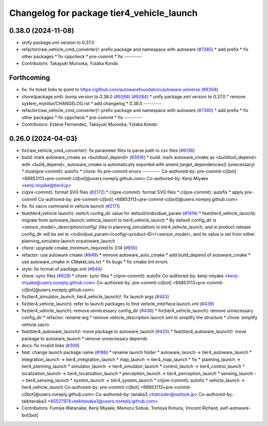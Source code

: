 ^^^^^^^^^^^^^^^^^^^^^^^^^^^^^^^^^^^^^^^^^^
Changelog for package tier4_vehicle_launch
^^^^^^^^^^^^^^^^^^^^^^^^^^^^^^^^^^^^^^^^^^

0.38.0 (2024-11-08)
-------------------
* unify package.xml version to 0.37.0
* refactor(raw_vehicle_cmd_converter)!: prefix package and namespace with autoware (`#7385 <https://github.com/autowarefoundation/autoware.universe/issues/7385>`_)
  * add prefix
  * fix other packages
  * fix cppcheck
  * pre-commit
  * fix
  ---------
* Contributors: Takayuki Murooka, Yutaka Kondo

Forthcoming
-----------
* fix: fix ticket links to point to https://github.com/autowarefoundation/autoware.universe (`#9304 <https://github.com/tier4/autoware.universe/issues/9304>`_)
* chore(package.xml): bump version to 0.38.0 (`#9266 <https://github.com/tier4/autoware.universe/issues/9266>`_) (`#9284 <https://github.com/tier4/autoware.universe/issues/9284>`_)
  * unify package.xml version to 0.37.0
  * remove system_monitor/CHANGELOG.rst
  * add changelog
  * 0.38.0
  ---------
* refactor(raw_vehicle_cmd_converter)!: prefix package and namespace with autoware (`#7385 <https://github.com/tier4/autoware.universe/issues/7385>`_)
  * add prefix
  * fix other packages
  * fix cppcheck
  * pre-commit
  * fix
  ---------
* Contributors: Esteve Fernandez, Takayuki Murooka, Yutaka Kondo

0.26.0 (2024-04-03)
-------------------
* fix(raw_vehicle_cmd_converter): fix parameter files to parse path to csv files (`#6136 <https://github.com/autowarefoundation/autoware.universe/issues/6136>`_)
* build: mark autoware_cmake as <buildtool_depend> (`#3616 <https://github.com/autowarefoundation/autoware.universe/issues/3616>`_)
  * build: mark autoware_cmake as <buildtool_depend>
  with <build_depend>, autoware_cmake is automatically exported with ament_target_dependencies() (unecessary)
  * style(pre-commit): autofix
  * chore: fix pre-commit errors
  ---------
  Co-authored-by: pre-commit-ci[bot] <66853113+pre-commit-ci[bot]@users.noreply.github.com>
  Co-authored-by: Kenji Miyake <kenji.miyake@tier4.jp>
* ci(pre-commit): format SVG files (`#2172 <https://github.com/autowarefoundation/autoware.universe/issues/2172>`_)
  * ci(pre-commit): format SVG files
  * ci(pre-commit): autofix
  * apply pre-commit
  Co-authored-by: pre-commit-ci[bot] <66853113+pre-commit-ci[bot]@users.noreply.github.com>
* fix: fix xacro command in vehicle.launch (`#2171 <https://github.com/autowarefoundation/autoware.universe/issues/2171>`_)
* feat(tier4_vehicle launch): switch config_dir value for default/individual_param (`#1416 <https://github.com/autowarefoundation/autoware.universe/issues/1416>`_)
  * feat(tier4_vehicle_launch): migrate from autoware_launch::vehicle_launch to tier4_vehicle_launch
  * By default config_dir is <sensor_model>_description/config/ (like in planning_simulation) in tier4_vehicle_launch, and in product release config_dir will be set to <individual_param>/config/<product-ID>/<sensor_model>, and its value is set from either planning_simulator.launch orautoware_launch
* chore: upgrade cmake_minimum_required to 3.14 (`#856 <https://github.com/autowarefoundation/autoware.universe/issues/856>`_)
* refactor: use autoware cmake (`#849 <https://github.com/autowarefoundation/autoware.universe/issues/849>`_)
  * remove autoware_auto_cmake
  * add build_depend of autoware_cmake
  * use autoware_cmake in CMakeLists.txt
  * fix bugs
  * fix cmake lint errors
* style: fix format of package.xml (`#844 <https://github.com/autowarefoundation/autoware.universe/issues/844>`_)
* chore: sync files (`#629 <https://github.com/autowarefoundation/autoware.universe/issues/629>`_)
  * chore: sync files
  * ci(pre-commit): autofix
  Co-authored-by: kenji-miyake <kenji-miyake@users.noreply.github.com>
  Co-authored-by: pre-commit-ci[bot] <66853113+pre-commit-ci[bot]@users.noreply.github.com>
* fix(tier4_simulator_launch, tier4_vehicle_launch)!: fix launch args (`#443 <https://github.com/autowarefoundation/autoware.universe/issues/443>`_)
* fix(tier4_vehicle_launch): refer to launch packages to find vehicle_interface.launch.xml (`#439 <https://github.com/autowarefoundation/autoware.universe/issues/439>`_)
* fix(tier4_vehicle_launch): remove unnecessary config_dir (`#436 <https://github.com/autowarefoundation/autoware.universe/issues/436>`_)
  * fix(tier4_vehicle_launch): remove unnecessary config_dir
  * refactor: rename arg
  * remove vehicle_description.launch.xml to simplify the structure
  * chore: simplify vehicle.xacro
* feat(tier4_autoware_launch)!: move package to autoware_launch (`#420 <https://github.com/autowarefoundation/autoware.universe/issues/420>`_)
  * feat(tier4_autoware_launch)!: move package to autoware_launch
  * remove unnecessary depends
* docs: fix invalid links (`#309 <https://github.com/autowarefoundation/autoware.universe/issues/309>`_)
* feat: change launch package name (`#186 <https://github.com/autowarefoundation/autoware.universe/issues/186>`_)
  * rename launch folder
  * autoware_launch -> tier4_autoware_launch
  * integration_launch -> tier4_integration_launch
  * map_launch -> tier4_map_launch
  * fix
  * planning_launch -> tier4_planning_launch
  * simulator_launch -> tier4_simulator_launch
  * control_launch -> tier4_control_launch
  * localization_launch -> tier4_localization_launch
  * perception_launch -> tier4_perception_launch
  * sensing_launch -> tier4_sensing_launch
  * system_launch -> tier4_system_launch
  * ci(pre-commit): autofix
  * vehicle_launch -> tier4_vehicle_launch
  Co-authored-by: pre-commit-ci[bot] <66853113+pre-commit-ci[bot]@users.noreply.github.com>
  Co-authored-by: tanaka3 <ttatcoder@outlook.jp>
  Co-authored-by: taikitanaka3 <65527974+taikitanaka3@users.noreply.github.com>
* Contributors: Fumiya Watanabe, Kenji Miyake, Mamoru Sobue, Tomoya Kimura, Vincent Richard, awf-autoware-bot[bot]
